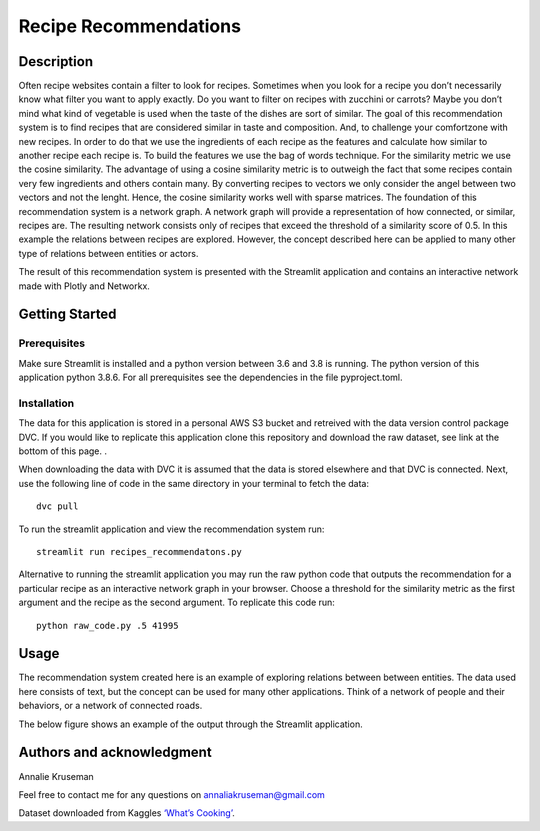 Recipe Recommendations
======================

Description
-----------

Often recipe websites contain a filter to look for recipes. Sometimes
when you look for a recipe you don’t necessarily know what filter you
want to apply exactly. Do you want to filter on recipes with zucchini or
carrots? Maybe you don’t mind what kind of vegetable is used when the
taste of the dishes are sort of similar. The goal of this recommendation
system is to find recipes that are considered similar in taste and
composition. And, to challenge your comfortzone with new recipes. In
order to do that we use the ingredients of each recipe as the features
and calculate how similar to another recipe each recipe is. To build the
features we use the bag of words technique. For the similarity metric we
use the cosine similarity. The advantage of using a cosine similarity
metric is to outweigh the fact that some recipes contain very few
ingredients and others contain many. By converting recipes to vectors we
only consider the angel between two vectors and not the lenght. Hence,
the cosine similarity works well with sparse matrices. The foundation of
this recommendation system is a network graph. A network graph will
provide a representation of how connected, or similar, recipes are. The
resulting network consists only of recipes that exceed the threshold of
a similarity score of 0.5. In this example the relations between recipes
are explored. However, the concept described here can be applied to many
other type of relations between entities or actors.

The result of this recommendation system is presented with the Streamlit
application and contains an interactive network made with Plotly and
Networkx.

Getting Started
---------------

Prerequisites
~~~~~~~~~~~~~

Make sure Streamlit is installed and a python version between 3.6 and
3.8 is running. The python version of this application python 3.8.6. For
all prerequisites see the dependencies in the file pyproject.toml.

Installation
~~~~~~~~~~~~

The data for this application is stored in a personal AWS S3 bucket and retreived with the data version control package DVC. If you would like to replicate this application clone this repository and download the raw dataset, see link at the bottom of this page. . 

When downloading the data with DVC it is assumed that the data is stored elsewhere and that DVC is connected. Next, use the following line of code in the same directory in your terminal to fetch the data:

::

    dvc pull


To run the streamlit application and view the recommendation system run:

::

   streamlit run recipes_recommendatons.py

Alternative to running the streamlit application you may run the raw python code that outputs the recommendation for a particular recipe as an interactive network graph in your browser.
Choose a threshold for the similarity metric as the first argument and the recipe as the second argument.
To replicate this code run:

::

   python raw_code.py .5 41995


Usage
-----

The recommendation system created here is an example of exploring
relations between between entities. The data used here consists of text,
but the concept can be used for many other applications. Think of a
network of people and their behaviors, or a network of connected roads.

| The below figure shows an example of the output through the Streamlit
  application.
| |Recipe Recommendation Network example|

Authors and acknowledgment
--------------------------

Annalie Kruseman
 
Feel free to contact me for any questions on annaliakruseman@gmail.com 

Dataset downloaded from Kaggles `‘What’s Cooking’`_. 

.. |Recipe Recommendation Network example| image:: https://github.com/annalieNK/Recipe-Recommendations/blob/main/example.png?raw=true

.. _‘What’s Cooking’: https://www.kaggle.com/c/whats-cooking/data